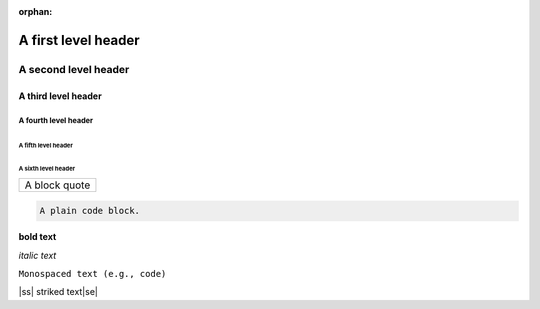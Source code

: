 :orphan:

.. |ss| raw:: html

    <strike>

.. |se| raw:: html

    </strike>

A first level header
====================

A second level header
#####################

A third level header
********************

A fourth level header
---------------------

A fifth level header
^^^^^^^^^^^^^^^^^^^^

A sixth level header
""""""""""""""""""""

+------------------------------+
| A block quote                |
+------------------------------+

.. code-block:: none

    A plain code block.

**bold text**

*italic text*

``Monospaced text (e.g., code)``

|ss| striked text\ |se|\

